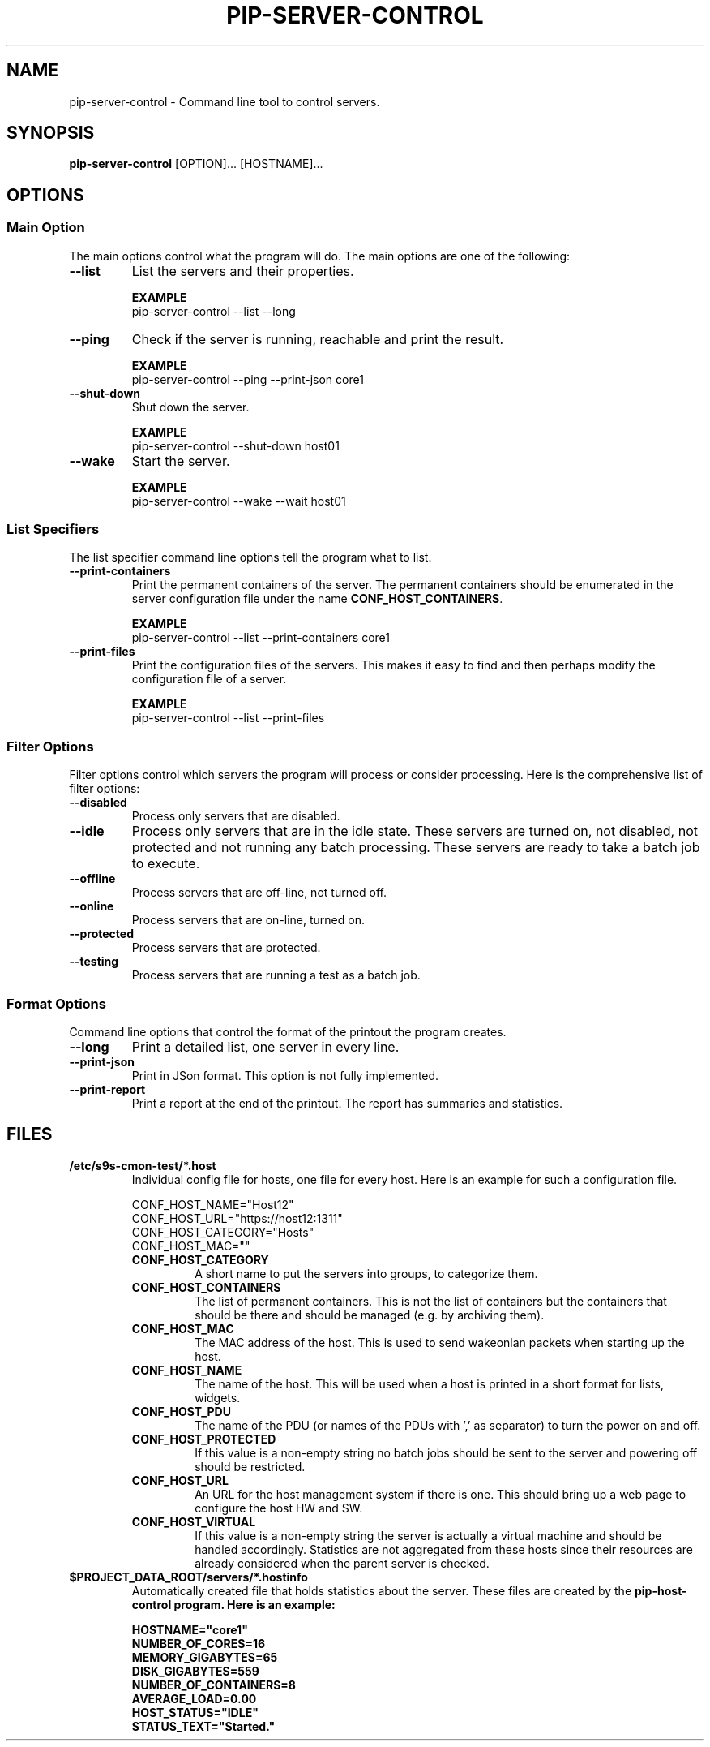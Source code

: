 .TH PIP-SERVER-CONTROL 1 "August 10, 2019"
.SH NAME
pip-server-control - Command line tool to control servers.
.SH SYNOPSIS
.B pip-server-control
.RI [OPTION]...
.RI [HOSTNAME]...

.SH OPTIONS
.SS "Main Option"
The main options control what the program will do. The main options are one of
the following:

\"
\"
\"
.TP
.B --list
List the servers and their properties.

.B EXAMPLE
.nf
pip-server-control --list --long
.fi

\"
\"
\"
.TP
.B --ping
Check if the server is running, reachable and print the result.

.B EXAMPLE
.nf
pip-server-control --ping --print-json core1
.fi

\"
\"
\"
.TP
.B --shut-down
Shut down the server.

.B EXAMPLE
.nf 
pip-server-control --shut-down host01
.fi

\"
\"
\"
.TP
.B --wake
Start the server.

.B EXAMPLE
.nf
pip-server-control --wake --wait host01
.fi

\"
\" List specifiers tell the script what to list.
\"
.SS "List Specifiers"
The list specifier command line options tell the program what to list.

\"
\"
\"
.TP 
.B --print-containers
Print the permanent containers of the server. The permanent containers should be
enumerated in the server configuration file under the name 
\fBCONF_HOST_CONTAINERS\fP.

.B EXAMPLE
.nf
pip-server-control --list --print-containers core1
.fi

\"
\"
\"
.TP 
.B --print-files
Print the configuration files of the servers. This makes it easy to find and
then perhaps modify the configuration file of a server.

.B EXAMPLE
.nf
pip-server-control --list --print-files
.fi

.\" 
.\" Description of the filter options.
.\"
.SS "Filter Options"
Filter options control which servers the program will process or consider
processing. Here is the comprehensive list of filter options:

.TP
.B --disabled
Process only servers that are disabled.

.TP
.B --idle
Process only servers that are in the idle state. These servers are turned on,
not disabled, not protected and not running any batch processing. These servers
are ready to take a batch job to execute.

.TP
.B --offline
Process servers that are off-line, not turned off.

.TP
.B --online
Process servers that are on-line, turned on.

.TP
.B --protected
Process servers that are protected.

.TP
.B --testing
Process servers that are running a test as a batch job.

.\" 
.\" Output format options.
.\"
.SS "Format Options"
Command line options that control the format of the printout the program
creates.

.TP 
.B --long
Print a detailed list, one server in every line.

.TP
.B --print-json
Print in JSon format. This option is not fully implemented.

.TP
.B --print-report
Print a report at the end of the printout. The report has summaries and
statistics.

.\" 
.\" Description of the files.
.\"
.SH FILES
.\" The *.host files and the list of possible config values in them.
.TP 
.B /etc/s9s-cmon-test/*.host
Individual config file for hosts, one file for every host. Here is an example
for such a configuration file.

.nf
CONF_HOST_NAME="Host12"
CONF_HOST_URL="https://host12:1311"
CONF_HOST_CATEGORY="Hosts"
CONF_HOST_MAC=""
.fi

.RS 7
.TP
.B CONF_HOST_CATEGORY
A short name to put the servers into groups, to categorize them.

.TP
.B CONF_HOST_CONTAINERS
The list of permanent containers. This is not the list of containers but the
containers that should be there and should be managed (e.g. by archiving them).

.TP
.B CONF_HOST_MAC
The MAC address of the host. This is used to send wakeonlan packets when
starting up the host.

.TP
.B CONF_HOST_NAME 
The name of the host. This will be used when a host is printed in a short format
for lists, widgets.

.TP
.B CONF_HOST_PDU
The name of the PDU (or names of the PDUs with ',' as separator) to turn the
power on and off.

.TP
.B CONF_HOST_PROTECTED
If this value is a non-empty string no batch jobs should be sent to the server
and powering off should be restricted.

.TP
.B CONF_HOST_URL
An URL for the host management system if there is one. This should bring up a
web page to configure the host HW and SW.

.TP
.B CONF_HOST_VIRTUAL
If this value is a non-empty string the server is actually a virtual machine and
should be handled accordingly. Statistics are not aggregated from these hosts
since their resources are already considered when the parent server is checked.
.RE

.\"
.\" Descrption of the *.hostinfo files.
.\"
.TP
.B $PROJECT_DATA_ROOT/servers/*.hostinfo
Automatically created file that holds statistics about the server. These files
are created by the \fBpip-host-control\fp program. Here is an example:

.nf
HOSTNAME="core1"
NUMBER_OF_CORES=16
MEMORY_GIGABYTES=65
DISK_GIGABYTES=559
NUMBER_OF_CONTAINERS=8
AVERAGE_LOAD=0.00
HOST_STATUS="IDLE"
STATUS_TEXT="Started."
.fi
